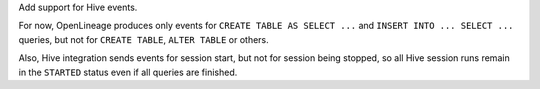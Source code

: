 Add support for Hive events.

For now, OpenLineage produces only events for ``CREATE TABLE AS SELECT ...`` and ``INSERT INTO ... SELECT ...`` queries,
but not for ``CREATE TABLE``, ``ALTER TABLE`` or others.

Also, Hive integration sends events for session start, but not for session being stopped, so all Hive session runs remain in the ``STARTED`` status
even if all queries are finished.
